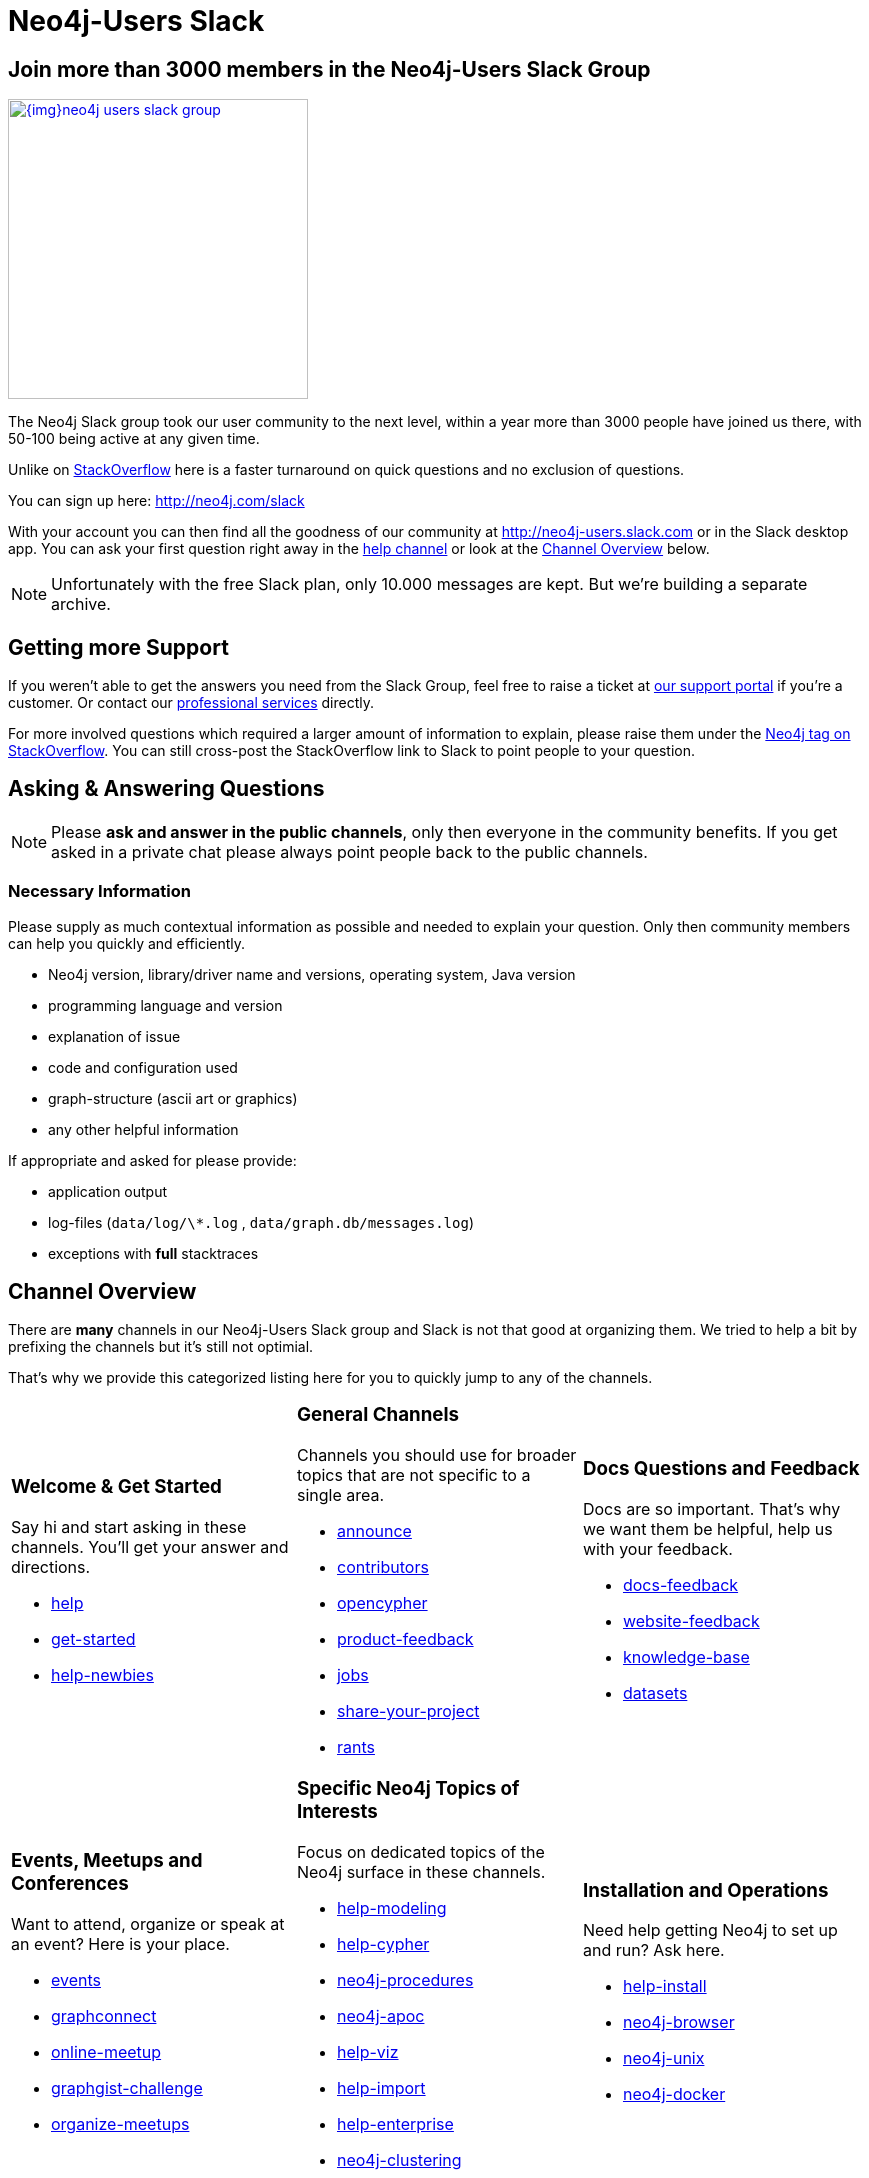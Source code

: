 = Neo4j-Users Slack
:slug: contribute
:toc:
:toc-placement!:
:toc-title: Topics
:toclevels: 1
:section: Contributing to Neo4j
:section-link: contribute
:section-level: 1

== Join more than 3000 members in the Neo4j-Users Slack Group

image::{img}neo4j-users-slack-group.png[link=http://neo4j.com/slack,float=right,width=300,window="neo4j-users-slack"]

The Neo4j Slack group took our user community to the next level, within a year more than 3000 people have joined us there, with 50-100 being active at any given time.

Unlike on http://stackoverflow.com/questions/tagged/neo4j[StackOverflow^] here is a faster turnaround on quick questions and no exclusion of questions.

You can sign up here: http://neo4j.com/slack

With your account you can then find all the goodness of our community at http://neo4j-users.slack.com or in the Slack desktop app.
You can ask your first question right away in the https://neo4j-users.slack.com/messages/help[help channel,window="neo4j-users-slack"] or look at the <<channels>> below.

NOTE: Unfortunately with the free Slack plan, only 10.000 messages are kept. But we're building a separate archive.

[[support]]
== Getting more Support

If you weren't able to get the answers you need from the Slack Group, feel free to raise a ticket at http://support.neo4j.com[our support portal^] if you're a customer.
Or contact our http://neo4j.com/contact-us[professional services] directly.

For more involved questions which required a larger amount of information to explain, please raise them under the http://stackoverflow.com/questions/tagged/neo4j[Neo4j tag on StackOverflow^]. 
You can still cross-post the StackOverflow link to Slack to point people to your question.


== Asking & Answering Questions 

[NOTE] 
Please *ask and answer in the public channels*, only then everyone in the community benefits.
If you get asked in a private chat please always point people back to the public channels.

=== Necessary Information

Please supply as much contextual information as possible and needed to explain your question.
Only then community members can help you quickly and efficiently.

* Neo4j version, library/driver name and versions, operating system, Java version
* programming language and version
* explanation of issue
* code and configuration used
* graph-structure (ascii art or graphics)
* any other helpful information

If appropriate and asked for please provide:

* application output
* log-files (`data/log/\*.log` , `data/graph.db/messages.log`)
* exceptions with *full* stacktraces

[[channels]]
== Channel Overview

There are *many* channels in our Neo4j-Users Slack group and Slack is not that good at organizing them.
We tried to help a bit by prefixing the channels but it's still not optimial.

That's why we provide this categorized listing here for you to quickly jump to any of the channels.

// https://neo4j-users.slack.com/messages/get-started

[cols="3*<.<a"]
|===
|
=== Welcome & Get Started 

Say hi and start asking in these channels. You'll get your answer and directions.

* https://neo4j-users.slack.com/messages/help[help,window="neo4j-users-slack"]
* https://neo4j-users.slack.com/messages/get-started[get-started,window="neo4j-users-slack"]
* https://neo4j-users.slack.com/messages/help-newbies[help-newbies,window="neo4j-users-slack"]

|
=== General Channels

Channels you should use for broader topics that are not specific to a single area.

* https://neo4j-users.slack.com/messages/announce[announce,window="neo4j-users-slack"]
* https://neo4j-users.slack.com/messages/contributors[contributors,window="neo4j-users-slack"]
* https://neo4j-users.slack.com/messages/opencypher[opencypher,window="neo4j-users-slack"]
* https://neo4j-users.slack.com/messages/product-feedback[product-feedback,window="neo4j-users-slack"]
* https://neo4j-users.slack.com/messages/jobs[jobs,window="neo4j-users-slack"]
* https://neo4j-users.slack.com/messages/share-your-project[share-your-project,window="neo4j-users-slack"]
* https://neo4j-users.slack.com/messages/rants[rants,window="neo4j-users-slack"]

|
=== Docs Questions and Feedback

Docs are so important. That's why we want them be helpful, help us with your feedback.

* https://neo4j-users.slack.com/messages/docs-feedback[docs-feedback,window="neo4j-users-slack"]
* https://neo4j-users.slack.com/messages/website-feedback[website-feedback,window="neo4j-users-slack"]
* https://neo4j-users.slack.com/messages/knowledge-base[knowledge-base,window="neo4j-users-slack"]
* https://neo4j-users.slack.com/messages/datasets[datasets,window="neo4j-users-slack"]

|
=== Events, Meetups and Conferences

Want to attend, organize or speak at an event? Here is your place.

* https://neo4j-users.slack.com/messages/events[events,window="neo4j-users-slack"]
* https://neo4j-users.slack.com/messages/graphconnect[graphconnect,window="neo4j-users-slack"]
* https://neo4j-users.slack.com/messages/online-meetup[online-meetup,window="neo4j-users-slack"]
* https://neo4j-users.slack.com/messages/graphgist-challenge[graphgist-challenge,window="neo4j-users-slack"]
* https://neo4j-users.slack.com/messages/organize-meetups[organize-meetups,window="neo4j-users-slack"]

|
=== Specific Neo4j Topics of Interests

Focus on dedicated topics of the Neo4j surface in these channels.

* https://neo4j-users.slack.com/messages/help-modeling[help-modeling,window="neo4j-users-slack"]
* https://neo4j-users.slack.com/messages/help-cypher[help-cypher,window="neo4j-users-slack"]
* https://neo4j-users.slack.com/messages/neo4j-procedures[neo4j-procedures,window="neo4j-users-slack"]
* https://neo4j-users.slack.com/messages/neo4j-apoc[neo4j-apoc,window="neo4j-users-slack"]
* https://neo4j-users.slack.com/messages/help-viz[help-viz,window="neo4j-users-slack"]
* https://neo4j-users.slack.com/messages/help-import[help-import,window="neo4j-users-slack"]
* https://neo4j-users.slack.com/messages/help-enterprise[help-enterprise,window="neo4j-users-slack"]
* https://neo4j-users.slack.com/messages/neo4j-clustering[neo4j-clustering,window="neo4j-users-slack"]
* https://neo4j-users.slack.com/messages/neo4j-performance-[neo4j-performance-,window="neo4j-users-slack"]

|
=== Installation and Operations

Need help getting Neo4j to set up and run? Ask here.

* https://neo4j-users.slack.com/messages/help-install[help-install,window="neo4j-users-slack"]
* https://neo4j-users.slack.com/messages/neo4j-browser[neo4j-browser,window="neo4j-users-slack"]
* https://neo4j-users.slack.com/messages/neo4j-unix[neo4j-unix,window="neo4j-users-slack"]
* https://neo4j-users.slack.com/messages/neo4j-docker[neo4j-docker,window="neo4j-users-slack"]

|
=== Languages & Stacks

The experts for these languages and driver authors answer your questions directly.

* https://neo4j-users.slack.com/messages/drivers[drivers,window="neo4j-users-slack"]
* https://neo4j-users.slack.com/messages/neo4j-dotnet[neo4j-dotnet,window="neo4j-users-slack"]
* https://neo4j-users.slack.com/messages/neo4j-php[neo4j-php,window="neo4j-users-slack"]
* https://neo4j-users.slack.com/messages/neo4j-golang[neo4j-golang,window="neo4j-users-slack"]
* https://neo4j-users.slack.com/messages/neo4j-java[neo4j-java,window="neo4j-users-slack"]
* https://neo4j-users.slack.com/messages/neo4j-javascript[neo4j-javascript,window="neo4j-users-slack"]
* https://neo4j-users.slack.com/messages/neo4j-python[neo4j-python,window="neo4j-users-slack"]
* https://neo4j-users.slack.com/messages/neo4j-rstats[neo4j-rstats,window="neo4j-users-slack"]
* https://neo4j-users.slack.com/messages/neo4j-ruby[neo4j-ruby,window="neo4j-users-slack"]
* https://neo4j-users.slack.com/messages/neo4j-sdn-ogm[neo4j-sdn-ogm,window="neo4j-users-slack"]

|
=== Integrations 

Integrating Neo4j with other tools, databases or systems? 

* https://neo4j-users.slack.com/messages/neo4j-jdbc[neo4j-jdbc,window="neo4j-users-slack"]
* https://neo4j-users.slack.com/messages/neo4j-relational[neo4j-relational,window="neo4j-users-slack"]
* https://neo4j-users.slack.com/messages/neo4j-cassandra[neo4j-cassandra,window="neo4j-users-slack"]
* https://neo4j-users.slack.com/messages/neo4j-elasticsearch[neo4j-elasticsearch,window="neo4j-users-slack"]
* https://neo4j-users.slack.com/messages/neo4j-mongodb[neo4j-mongodb,window="neo4j-users-slack"]

* https://neo4j-users.slack.com/messages/neo4j-spark[neo4j-spark,window="neo4j-users-slack"]
* https://neo4j-users.slack.com/messages/neo4j-spatial[neo4j-spatial,window="neo4j-users-slack"]
* https://neo4j-users.slack.com/messages/neo4j-tableau[neo4j-tableau,window="neo4j-users-slack"]

|
=== Neo4j Partners 

In these channels you can get quick & direct contact and feedback from technology-partners in the Neo4j ecosystem.

* https://neo4j-users.slack.com/messages/using-graphaware[using-graphaware,window="neo4j-users-slack"]
* https://neo4j-users.slack.com/messages/using-graphenedb[using-graphenedb,window="neo4j-users-slack"]
* https://neo4j-users.slack.com/messages/using-graphstory[using-graphstory,window="neo4j-users-slack"]
* https://neo4j-users.slack.com/messages/using-linkurious[using-linkurious,window="neo4j-users-slack"]
* https://neo4j-users.slack.com/messages/using-liquigraph[using-liquigraph,window="neo4j-users-slack"]
* https://neo4j-users.slack.com/messages/using-structr[using-structr,window="neo4j-users-slack"]

|===


////
=== Training Backchannels

During our classroom training we use these as back-channels for attendees to exchange insights, notes and ask questions.

* https://neo4j-users.slack.com/messages/online-training[online-training,window="neo4j-users-slack"]
* https://neo4j-users.slack.com/messages/training-attendees[training-attendees,window="neo4j-users-slack"]
* https://neo4j-users.slack.com/messages/training-fundamentals[training-fundamentals,window="neo4j-users-slack"]
* https://neo4j-users.slack.com/messages/training-cypher[training-cypher,window="neo4j-users-slack"]
* https://neo4j-users.slack.com/messages/training-modeling[training-modeling,window="neo4j-users-slack"]
* https://neo4j-users.slack.com/messages/training-production[training-production,window="neo4j-users-slack"]
* https://neo4j-users.slack.com/messages/training-reco[training-reco,window="neo4j-users-slack"]
////

// slack_icon.png

